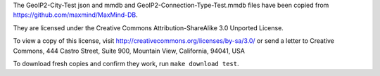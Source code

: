 The GeoIP2-City-Test json and mmdb and GeoIP2-Connection-Type-Test.mmdb
files have been copied from https://github.com/maxmind/MaxMind-DB.

They are licensed under the Creative Commons Attribution-ShareAlike 3.0
Unported License.

To view a copy of this license, visit
http://creativecommons.org/licenses/by-sa/3.0/ or send a letter to
Creative Commons, 444 Castro Street, Suite 900, Mountain View,
California, 94041, USA

To download fresh copies and confirm they work, run ``make download test``.
